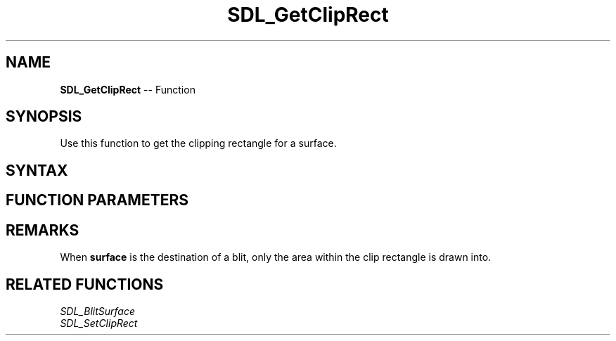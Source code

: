 .TH SDL_GetClipRect 3 "2018.10.07" "https://github.com/haxpor/sdl2-manpage" "SDL2"
.SH NAME
\fBSDL_GetClipRect\fR -- Function

.SH SYNOPSIS
Use this function to get the clipping rectangle for a surface.

.SH SYNTAX
.TS
tab(:) allbox;
a.
T{
.nf
void SDL_GetClipRect(SDL_Surface*   surface,
                     SDL_Rect*      rect)
.fi
T}
.TE

.SH FUNCTION PARAMETERS
.TS
tab(:) allbox;
ab l.
surface:T{
the \fBSDL_Surface\fR structure representing the surface to be clipped
T}
rect:T{
an \fBSDL_Rect\fR structure filled in with the clipping rectangle for the surface; see \fIRemarks\fR for details
T}
.TE

.SH REMARKS
When \fBsurface\fR is the destination of a blit, only the area within the clip rectangle is drawn into.

.SH RELATED FUNCTIONS
\fISDL_BlitSurface
.br
\fISDL_SetClipRect
